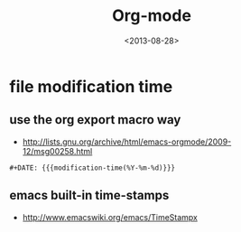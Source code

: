 #+TITLE: Org-mode
#+DATE: <2013-08-28>

* file modification time
** use the org export macro way
- http://lists.gnu.org/archive/html/emacs-orgmode/2009-12/msg00258.html
#+BEGIN_EXAMPLE
#+DATE: {{{modification-time(%Y-%m-%d)}}}
#+END_EXAMPLE

** emacs built-in time-stamps
- http://www.emacswiki.org/emacs/TimeStampx
